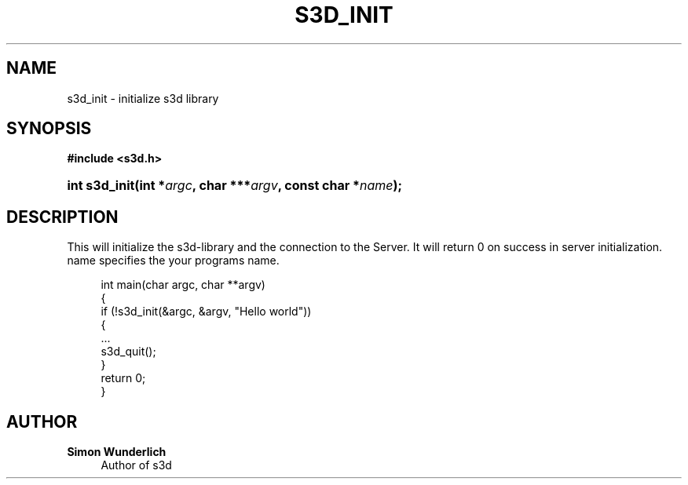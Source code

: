 '\" t
.\"     Title: s3d_init
.\"    Author: Simon Wunderlich
.\" Generator: DocBook XSL Stylesheets
.\"
.\"    Manual: s3d Manual
.\"    Source: s3d
.\"  Language: English
.\"
.TH "S3D_INIT" "3" "" "s3d" "s3d Manual"
.\" -----------------------------------------------------------------
.\" * Define some portability stuff
.\" -----------------------------------------------------------------
.\" ~~~~~~~~~~~~~~~~~~~~~~~~~~~~~~~~~~~~~~~~~~~~~~~~~~~~~~~~~~~~~~~~~
.\" http://bugs.debian.org/507673
.\" http://lists.gnu.org/archive/html/groff/2009-02/msg00013.html
.\" ~~~~~~~~~~~~~~~~~~~~~~~~~~~~~~~~~~~~~~~~~~~~~~~~~~~~~~~~~~~~~~~~~
.ie \n(.g .ds Aq \(aq
.el       .ds Aq '
.\" -----------------------------------------------------------------
.\" * set default formatting
.\" -----------------------------------------------------------------
.\" disable hyphenation
.nh
.\" disable justification (adjust text to left margin only)
.ad l
.\" -----------------------------------------------------------------
.\" * MAIN CONTENT STARTS HERE *
.\" -----------------------------------------------------------------
.SH "NAME"
s3d_init \- initialize s3d library
.SH "SYNOPSIS"
.sp
.ft B
.nf
#include <s3d\&.h>
.fi
.ft
.HP \w'int\ s3d_init('u
.BI "int s3d_init(int\ *" "argc" ", char\ ***" "argv" ", const\ char\ *" "name" ");"
.SH "DESCRIPTION"
.PP
This will initialize the s3d\-library and the connection to the Server\&. It will return 0 on success in server initialization\&. name specifies the your programs name\&.
.sp
.if n \{\
.RS 4
.\}
.nf
 int main(char argc, char **argv)
 {
         if (!s3d_init(&argc, &argv, "Hello world"))
         {
                 \&.\&.\&.
                 s3d_quit();
         }
         return 0;
 }
.fi
.if n \{\
.RE
.\}
.SH "AUTHOR"
.PP
\fBSimon Wunderlich\fR
.RS 4
Author of s3d
.RE
